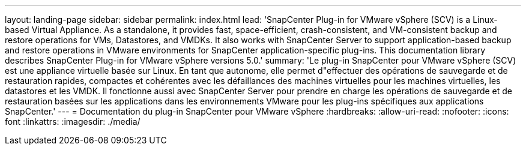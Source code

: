 ---
layout: landing-page 
sidebar: sidebar 
permalink: index.html 
lead: 'SnapCenter Plug-in for VMware vSphere (SCV) is a Linux-based Virtual Appliance. As a standalone, it provides fast, space-efficient, crash-consistent, and VM-consistent backup and restore operations for VMs, Datastores, and VMDKs. It also works with SnapCenter Server to support application-based backup and restore operations in VMware environments for SnapCenter application-specific plug-ins. This documentation library describes SnapCenter Plug-in for VMware vSphere versions 5.0.' 
summary: 'Le plug-in SnapCenter pour VMware vSphere (SCV) est une appliance virtuelle basée sur Linux. En tant que autonome, elle permet d"effectuer des opérations de sauvegarde et de restauration rapides, compactes et cohérentes avec les défaillances des machines virtuelles pour les machines virtuelles, les datastores et les VMDK. Il fonctionne aussi avec SnapCenter Server pour prendre en charge les opérations de sauvegarde et de restauration basées sur les applications dans les environnements VMware pour les plug-ins spécifiques aux applications SnapCenter.' 
---
= Documentation du plug-in SnapCenter pour VMware vSphere
:hardbreaks:
:allow-uri-read: 
:nofooter: 
:icons: font
:linkattrs: 
:imagesdir: ./media/


